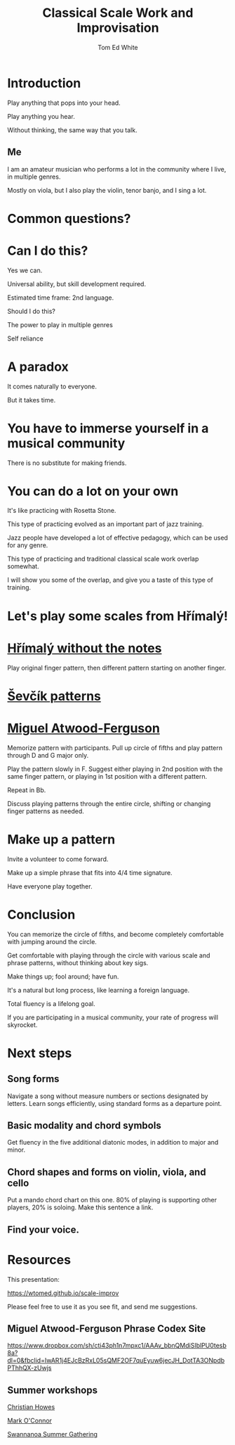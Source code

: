 #    -*- mode: org -*-
#+OPTIONS: reveal_center:t reveal_progress:t reveal_history:t reveal_control:t
#+OPTIONS: reveal_mathjax:t reveal_rolling_links:t reveal_keyboard:t reveal_overview:t num:nil
#+OPTIONS: reveal_width:1200 reveal_height:800
#+OPTIONS: toc:1
#+REVEAL_MARGIN: 0.2
#+REVEAL_MIN_SCALE: 0.5
#+REVEAL_MAX_SCALE: 2.5
#+REVEAL_TRANS: none
#+REVEAL_THEME: night
#+REVEAL_EXTRA_CSS: ./presentation.css

#+TITLE: Classical Scale Work and Improvisation
#+AUTHOR: Tom Ed White
#+EMAIL: wtomed@gmail.com

* Introduction

  Play anything that pops into your head.

#+ATTR_REVEAL: :frag t
  Play anything you hear.

#+ATTR_REVEAL: :frag t
  Without thinking, the same way that you talk.

** Me

   I am an amateur musician who performs a lot in the community where I live, in multiple genres.

#+ATTR_REVEAL: :frag t
   Mostly on viola, but I also play the violin, tenor banjo, and I sing a lot.

* Common questions?

* Can I do this?

#+ATTR_REVEAL: :frag t
  Yes we can.
 #+BEGIN_NOTES
 Universal ability, but skill development required.
 
 Estimated time frame: 2nd language.
 #+END_NOTES 
#+ATTR_REVEAL: :frag t
  Should I do this?
#+BEGIN_NOTES
The power to play in multiple genres

Self reliance
#+END_NOTES
* A paradox  
#+ATTR_REVEAL: :frag t
   It comes naturally to everyone.

#+ATTR_REVEAL: :frag t
   But it takes time.
* You have to immerse yourself in a musical community
  There is no substitute for making friends.
  
* You can do a lot on your own
  It's like practicing with Rosetta Stone.

  This type of practicing evolved as an important part of jazz training.

  Jazz people have developed a lot of effective pedagogy, which can be used for any genre.

  This type of practicing and traditional classical scale work overlap somewhat.

  I will show you some of the overlap, and give you a taste of this type of training.

* Let's play some scales from Hřímalý!

  [[./Images/hrm.png]]
  
 #+BEGIN_NOTES
 #+END_NOTES 


* [[./Images/hrmc.pdf][Hřímalý without the notes]]

#+BEGIN_NOTES
Play original finger pattern, then different pattern starting on another finger.
#+END_NOTES


* [[./Images/stv.pdf][Ševčík patterns]]

* [[./Images/Phrase-Codex.pdf][Miguel Atwood-Ferguson]]


#+BEGIN_NOTES
Memorize pattern with participants. Pull up circle of fifths and play pattern through D and G major only.

Play the pattern slowly in F. Suggest either playing in 2nd position with the same finger pattern, or playing in 1st position with a different pattern.

Repeat in Bb. 

Discuss playing patterns through the entire circle, shifting or changing finger patterns as needed.
#+END_NOTES

* Make up a pattern

#+BEGIN_NOTES
Invite a volunteer to come forward.

Make up a simple phrase that fits into 4/4 time signature.

Have everyone play together.
#+END_NOTES

* Conclusion

You can memorize the circle of fifths, and become completely comfortable with jumping around the circle.

Get comfortable with playing through the circle with various scale and phrase patterns, without thinking about key sigs.

Make things up; fool around; have fun.

#+ATTR_REVEAL: :frag t
It's a natural but long process, like learning a foreign language. 

#+ATTR_REVEAL: :frag t
Total fluency is a lifelong goal.

#+ATTR_REVEAL: :frag t
If you are participating in a musical community, your rate of progress will skyrocket.

* Next steps
** Song forms  
   Navigate a song without measure numbers or sections designated by letters.
   Learn songs efficiently, using standard forms as a departure point.
** Basic modality and chord symbols
   Get fluency in the five additional diatonic modes, in addition to major and minor.
   
** Chord shapes and forms on violin, viola, and cello
   Put a mando chord chart on this one.
   80% of playing is supporting other players, 20% is soloing. Make this sentence a link.
** Find your voice.
* Resources

This presentation:

https://wtomed.github.io/scale-improv

Please feel free to use it as you see fit, and send me suggestions.

** Miguel Atwood-Ferguson Phrase Codex Site

   [[https://www.dropbox.com/sh/cti43ph1n7mpxc1/AAAv_bbnQMdiSIblPU0tesb8a?dl=0&fbclid=IwAR1j4EJcBzRxL05sQMF2OF7quEyuw6jecJH_DotTA3ONpdbPThhQX-zUwjs]]

** Summer workshops

[[https://christianhowes.com/education/creative-strings-workshop/csw-registration/][Christian Howes]]

[[https://www.markoconnor.com/home][Mark O'Connor]]

[[https://swangathering.com][Swannanoa Summer Gathering]]

